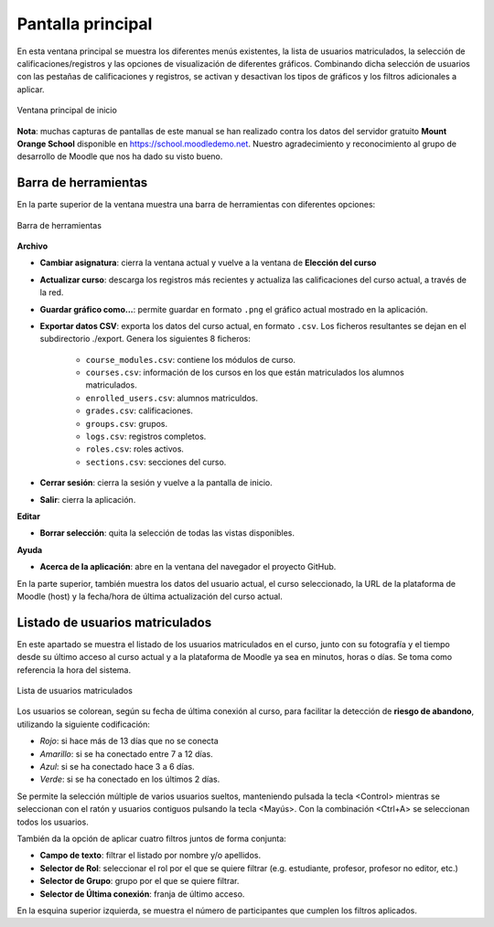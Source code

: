 Pantalla principal
==================

En esta ventana principal se muestra los diferentes menús existentes, la lista de usuarios matriculados, la selección de calificaciones/registros y las opciones de visualización de diferentes gráficos. Combinando dicha selección de usuarios con las pestañas de calificaciones y registros, se activan y desactivan los tipos de gráficos y los filtros adicionales a aplicar.

.. figure:: images/Ventana_principal_de_inicio.png
  :width: 600
  :alt: Ventana principal de inicio
  :align: center
  
  Ventana principal de inicio

**Nota**: muchas capturas de pantallas de este manual se han realizado contra los datos del servidor gratuito **Mount Orange School** disponible en https://school.moodledemo.net. Nuestro agradecimiento y reconocimiento al grupo de desarrollo de Moodle que nos ha dado su visto bueno.
  
Barra de herramientas 
---------------------

En la parte superior de la ventana muestra una barra de herramientas con diferentes opciones:

.. figure:: images/Barra_de_herramientas.png
  :width: 800
  :alt: Barra de herramientas
  :align: center
  
  Barra de herramientas

**Archivo**

* **Cambiar asignatura**: cierra la ventana actual y vuelve a la ventana de **Elección del curso​**

* **Actualizar curso**: descarga los registros más recientes y actualiza las calificaciones del curso actual, a través de la red.

* **Guardar gráfico como...**: permite guardar en formato ``.png`` el gráfico actual mostrado en la aplicación.

* **Exportar datos CSV**: exporta los datos del curso actual, en formato ``.csv``. Los ficheros resultantes se dejan en el subdirectorio ./export. Genera los siguientes 8 ficheros:

   * ``course_modules.csv``: contiene los módulos de curso.
   * ``courses.csv``: información de los cursos en los que están matriculados los alumnos matriculados.
   * ``enrolled_users.csv``: alumnos matriculdos.
   * ``grades.csv``: calificaciones.
   * ``groups.csv``: grupos.
   * ``logs.csv``: registros completos.
   * ``roles.csv``: roles activos.
   * ``sections.csv``: secciones del curso.

* **Cerrar sesión**: cierra la sesión y vuelve a la pantalla de inicio.
* **Salir**: cierra la aplicación.

**Editar**

* **Borrar selección**: quita la selección de todas las vistas disponibles.

**Ayuda**

* **Acerca de la aplicación**: abre en la ventana del navegador el proyecto GitHub.

En la parte superior, también muestra los datos del usuario actual, el curso seleccionado, la URL de la plataforma de Moodle (host) y la fecha/hora de última actualización del curso actual.

Listado de usuarios matriculados
--------------------------------

En este apartado se muestra el listado de los usuarios matriculados en el curso, junto con su fotografía y el tiempo desde su último acceso al curso actual y a la plataforma de Moodle ya sea en minutos, horas o días. Se toma como referencia la hora del sistema.

.. figure:: images/lista_usuarios_matriculados.png
  :width: 400
  :alt: Barra de herramientas
  :align: center
  
  Lista de usuarios matriculados
  
Los usuarios se colorean, según su fecha de última conexión al curso, para facilitar la detección de **riesgo de abandono**, utilizando la siguiente codificación:

* *Rojo*: si hace más de 13 días que no se conecta
* *Amarillo*: si se ha conectado entre 7 a 12 días.
* *Azul*: si se ha conectado hace 3 a 6 días.
* *Verde*: si se ha conectado en los últimos 2 días.

Se permite la selección múltiple de varios usuarios sueltos, manteniendo pulsada la tecla <Control> mientras se seleccionan con el ratón y usuarios contiguos pulsando la tecla <Mayús>. Con la combinación <Ctrl+A> se seleccionan todos los usuarios.

También da la opción de aplicar cuatro filtros juntos de forma conjunta:

* **Campo de texto**: filtrar el listado por nombre y/o apellidos.
* **Selector de Rol**: seleccionar el rol por el que se quiere filtrar (e.g. estudiante, profesor, profesor no editor, etc.)
* **Selector de Grupo**: grupo por el que se quiere filtrar.
* **Selector de Última conexión**: franja de último acceso.

En la esquina superior izquierda, se muestra el número de participantes que cumplen los filtros aplicados.